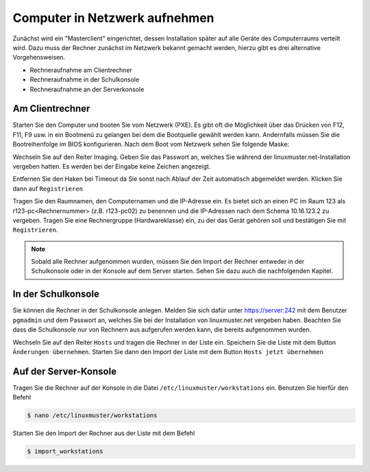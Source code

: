 

Computer in Netzwerk aufnehmen
==============================

Zunächst wird ein "Masterclient" eingerichtet, dessen Installation später auf alle Geräte des Computerraums verteilt wird. Dazu muss der Rechner zunächst im Netzwerk bekannt gemacht werden, hierzu gibt es drei alternative Vorgehensweisen.

* Rechneraufnahme am Clientrechner
* Rechneraufnahme in der Schulkonsole
* Rechneraufnahme an der Serverkonsole


.. _rst_tutorial:

Am Clientrechner
----------------

Starten Sie den Computer und booten Sie vom Netzwerk (PXE). Es gibt oft die Möglichkeit über das Drücken von
F12, F11, F9 usw. in ein Bootmenü zu gelangen bei dem die Bootquelle gewählt werden kann. Andernfalls müssen Sie die Bootreihenfolge im BIOS konfigurieren.
Nach dem Boot vom Netzwerk sehen Sie folgende Maske:

|100000000000032A00000261EE86C6D3_png|

Wechseln Sie auf den Reiter Imaging. Geben Sie das Passwort an, welches Sie während der linuxmuster.net-Installation vergeben hatten.
Es werden bei der Eingabe keine Zeichen angezeigt.

|100000000000032A00000261CB6C69FF_png|

Entfernen Sie den Haken bei Timeout da Sie sonst nach Ablauf der Zeit automatisch abgemeldet werden. Klicken Sie dann auf ``Registrieren``

|100000000000032A00000261A518120E_png|

Tragen Sie den Raumnamen, den Computernamen und die IP-Adresse ein. Es bietet sich an einen PC im Raum 123 als
r123-pc<Rechnernummer> (z.B. r123-pc02) zu benennen und die IP-Adressen nach dem Schema 10.16.123.2 zu
vergeben. Tragen Sie eine Rechnergruppe (Hardwareklasse) ein, zu der das Gerät gehören soll und bestätigen Sie mit ``Registrieren``.

|100000000000032A00000261E61335F8_png|

.. note:: Sobald alle Rechner aufgenommen wurden, müssen Sie den Import der Rechner entweder in der Schulkonsole oder in der Konsole auf dem Server starten.
   Sehen Sie dazu auch die nachfolgenden Kapitel.


In der Schulkonsole
-------------------

Sie können die Rechner in der Schulkonsole anlegen. Melden Sie sich dafür unter https://server:242 mit dem Benutzer ``pgmadmin`` und dem Passwort an,
welches Sie bei der Installation von linuxmuster.net vergeben haben. Beachten Sie dass die Schulkonsole nur von
Rechnern aus aufgerufen werden kann, die bereits aufgenommen wurden.

|10000000000003FC00000300014A97D9_png|

Wechseln Sie auf den Reiter ``Hosts`` und tragen die Rechner in der Liste ein. Speichern Sie die Liste mit dem Button ``Änderungen übernehmen``.
Starten Sie dann den Import der Liste mit dem Button ``Hosts jetzt übernehmen``

|10000000000003FC00000300DEB043AA_png|


Auf der Server-Konsole
----------------------

Tragen Sie die Rechner auf der Konsole in die Datei  ``/etc/linuxmuster/workstations`` ein. Benutzen Sie hierfür den Befehl

.. code-block:: console

   $ nano /etc/linuxmuster/workstations

|1000000000000288000001881D0CDF67_png|

Starten Sie den Import der Rechner aus der Liste mit dem Befehl

.. code-block:: console

   $ import_workstations

|100000000000028800000188CE17749C_png|


.. |10000000000003FC00000300014A97D9_png| image:: media/10000000000003FC00000300014A97D9.png
    :width: 12.011cm
    :height: 9.023cm


.. |10000000000003FC00000300DEB043AA_png| image:: media/10000000000003FC00000300DEB043AA.png


.. |100000000000032A00000261A518120E_png| image:: media/100000000000032A00000261A518120E.png
    :width: 12.002cm
    :height: 9.025cm


.. |1000000000000288000001881D0CDF67_png| image:: media/1000000000000288000001881D0CDF67.png
    :width: 12.002cm
    :height: 7.261cm


.. |100000000000032A00000261CB6C69FF_png| image:: media/100000000000032A00000261CB6C69FF.png
    :width: 12.002cm
    :height: 9.025cm


.. |100000000000032A00000261E61335F8_png| image:: media/100000000000032A00000261E61335F8.png
    :width: 12.002cm
    :height: 9.025cm


.. |100000000000028800000188CE17749C_png| image:: media/100000000000028800000188CE17749C.png
    :width: 12.002cm
    :height: 7.261cm


.. |100000000000032A00000261EE86C6D3_png| image:: media/100000000000032A00000261EE86C6D3.png
    :width: 12.002cm
    :height: 9.025cm


